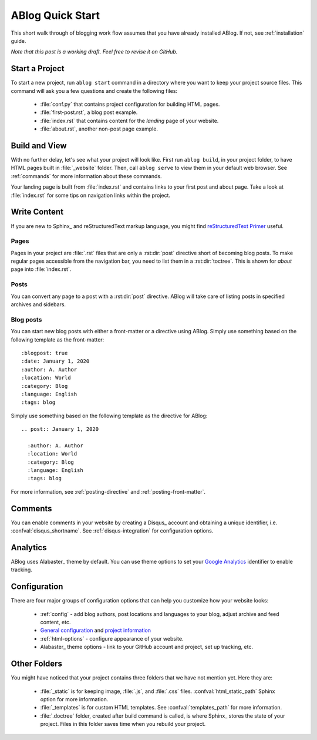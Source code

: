 .. _quick-start:


ABlog Quick Start
=================

.. post:: Mar 1, 2015
   :tags: config, tips
   :author: Mehmet, Ahmet
   :category: Manual
   :location: SF

This short walk through of blogging work flow assumes that you have already installed ABlog. If not, see :ref:`installation` guide.

*Note that this post is a working draft. Feel free to revise it on GitHub.*

Start a Project
---------------

To start a new project, run ``ablog start`` command in a directory where you want to keep your project source files.
This command will ask you a few questions and create the following files:

  * :file:`conf.py` that contains project configuration for building HTML pages.

  * :file:`first-post.rst`, a blog post example.

  * :file:`index.rst` that contains content for the *landing* page of your website.

  * :file:`about.rst`, another non-post page example.


Build and View
--------------

With no further delay, let's see what your project will look like.
First run ``ablog build``, in your project folder, to have HTML pages built in :file:`_website` folder.
Then, call ``ablog serve`` to view them in your default web browser.
See :ref:`commands` for more information about these commands.

Your landing page is built from :file:`index.rst` and contains links to your first post and about page.
Take a look at :file:`index.rst` for some tips on navigation links within the project.

Write Content
-------------

If you are new to Sphinx_ and reStructuredText markup language, you might find `reStructuredText Primer`__ useful.

__ http://sphinx-doc.org/rest.html

Pages
^^^^^

Pages in your project are :file:`.rst` files that are only a :rst:dir:`post` directive short of becoming blog posts.
To make regular pages accessible from the navigation bar, you need to list them in a :rst:dir:`toctree`.
This is shown for *about* page into :file:`index.rst`.

Posts
^^^^^

You can convert any page to a post with a :rst:dir:`post` directive.
ABlog will take care of listing posts in specified archives and sidebars.

Blog posts
^^^^^^^^^^

You can start new blog posts with either a front-matter or a directive using ABlog.
Simply use something based on the following template as the front-matter::

:blogpost: true
:date: January 1, 2020
:author: A. Author
:location: World
:category: Blog
:language: English
:tags: blog

Simply use something based on the following template as the directive for ABlog::

  .. post:: January 1, 2020

    :author: A. Author
    :location: World
    :category: Blog
    :language: English
    :tags: blog

For more information, see :ref:`posting-directive` and :ref:`posting-front-matter`.

Comments
--------

You can enable comments in your website by creating a Disqus_ account and obtaining a unique identifier, i.e. :confval:`disqus_shortname`.
See :ref:`disqus-integration` for configuration options.

Analytics
---------

ABlog uses Alabaster_ theme by default. You can use theme options to set your `Google Analytics`__ identifier to enable tracking.

__ https://www.google.com/analytics/

Configuration
-------------

There are four major groups of configuration options that can help you customize how your website looks:

  * :ref:`config` - add blog authors, post locations and languages to your blog, adjust archive and feed content, etc.

  * `General configuration <http://sphinx-doc.org/config.html#general-configuration>`__ and `project information <http://sphinx-doc.org/config.html#project-information>`__

  * :ref:`html-options` - configure appearance of your website.

  * Alabaster_ theme options - link to your GitHub account and project, set up tracking, etc.

Other Folders
-------------

You might have noticed that your project contains three folders that we have not mention yet.
Here they are:

  * :file:`_static` is for keeping image, :file:`.js`, and :file:`.css` files.
    :confval:`html_static_path` Sphinx option for more information.

  * :file:`_templates` is for custom HTML templates.
    See :confval:`templates_path` for more information.

  * :file:`.doctree` folder, created after build command is called, is where Sphinx_ stores the state of your project.
    Files in this folder saves time when you rebuild your project.
